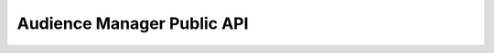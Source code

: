 
Audience Manager Public API
===========================


.. openapi:: ../../_static/api/audience_manager_public_api.json

.. raw:: html

    <redoc spec-url="../../_static/api/audience_manager_public_api.json" expand-responses="">
    </redoc>
